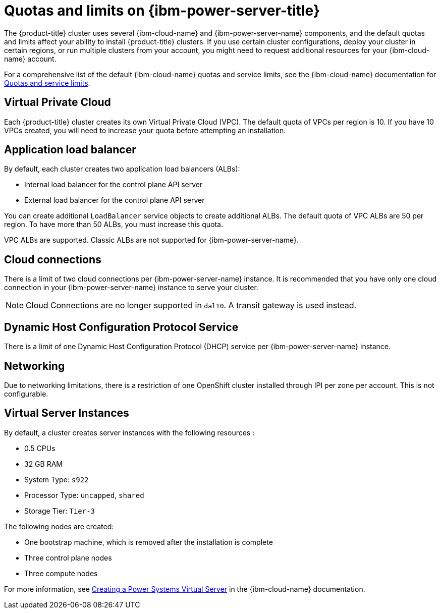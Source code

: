 // Module included in the following assemblies:
//
// installing/installing_ibm_powervs/installing-ibm-cloud-account-power-vs.adoc

:_mod-docs-content-type: CONCEPT
[id="quotas-and-limits-ibm-power-vs_{context}"]
= Quotas and limits on {ibm-power-server-title}

The {product-title} cluster uses several {ibm-cloud-name} and {ibm-power-server-name} components, and the default quotas and limits affect your ability to install {product-title} clusters. If you use certain cluster configurations, deploy your cluster in certain regions, or run multiple clusters from your account, you might need to request additional resources for your {ibm-cloud-name} account.

For a comprehensive list of the default {ibm-cloud-name} quotas and service limits, see the {ibm-cloud-name} documentation for link:https://cloud.ibm.com/docs/vpc?topic=vpc-quotas[Quotas and service limits].


== Virtual Private Cloud

Each {product-title} cluster creates its own Virtual Private Cloud (VPC). The default quota of VPCs per region is 10. If you have 10 VPCs created, you will need to increase your quota before attempting an installation.


== Application load balancer

By default, each cluster creates two application load balancers (ALBs):

* Internal load balancer for the control plane API server
* External load balancer for the control plane API server

You can create additional `LoadBalancer` service objects to create additional ALBs. The default quota of VPC ALBs are 50 per region. To have more than 50 ALBs, you must increase this quota.

VPC ALBs are supported. Classic ALBs are not supported for {ibm-power-server-name}.

== Cloud connections

There is a limit of two cloud connections per {ibm-power-server-name} instance. It is recommended that you have only one cloud connection in your {ibm-power-server-name} instance to serve your cluster.

[NOTE]
====
Cloud Connections are no longer supported in `dal10`. A transit gateway is used instead.
====


== Dynamic Host Configuration Protocol Service

There is a limit of one Dynamic Host Configuration Protocol (DHCP) service per {ibm-power-server-name} instance.

== Networking

Due to networking limitations, there is a restriction of one OpenShift cluster installed through IPI per zone per account. This is not configurable.

== Virtual Server Instances

By default, a cluster creates server instances with the following resources :

* 0.5 CPUs
* 32 GB RAM
* System Type: `s922`
* Processor Type: `uncapped`, `shared`
* Storage Tier: `Tier-3`

The following nodes are created:

* One bootstrap machine, which is removed after the installation is complete
* Three control plane nodes
* Three compute nodes

For more information, see link:https://cloud.ibm.com/docs/power-iaas?topic=power-iaas-creating-power-virtual-server[Creating a Power Systems Virtual Server] in the {ibm-cloud-name} documentation.
